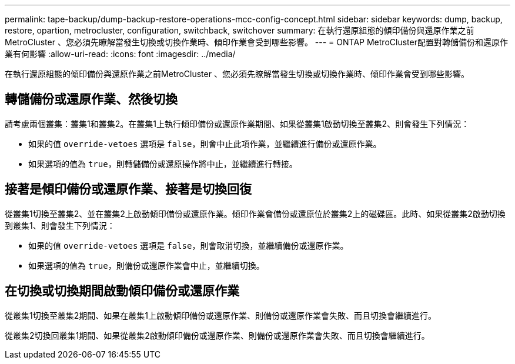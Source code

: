 ---
permalink: tape-backup/dump-backup-restore-operations-mcc-config-concept.html 
sidebar: sidebar 
keywords: dump, backup, restore, opartion, metrocluster, configuration, switchback, switchover 
summary: 在執行還原組態的傾印備份與還原作業之前MetroCluster 、您必須先瞭解當發生切換或切換作業時、傾印作業會受到哪些影響。 
---
= ONTAP MetroCluster配置對轉儲備份和還原作業有何影響
:allow-uri-read: 
:icons: font
:imagesdir: ../media/


[role="lead"]
在執行還原組態的傾印備份與還原作業之前MetroCluster 、您必須先瞭解當發生切換或切換作業時、傾印作業會受到哪些影響。



== 轉儲備份或還原作業、然後切換

請考慮兩個叢集：叢集1和叢集2。在叢集1上執行傾印備份或還原作業期間、如果從叢集1啟動切換至叢集2、則會發生下列情況：

* 如果的值 `override-vetoes` 選項是 `false`，則會中止此項作業，並繼續進行備份或還原作業。
* 如果選項的值為 `true`，則轉儲備份或還原操作將中止，並繼續進行轉接。




== 接著是傾印備份或還原作業、接著是切換回復

從叢集1切換至叢集2、並在叢集2上啟動傾印備份或還原作業。傾印作業會備份或還原位於叢集2上的磁碟區。此時、如果從叢集2啟動切換到叢集1、則會發生下列情況：

* 如果的值 `override-vetoes` 選項是 `false`，則會取消切換，並繼續備份或還原作業。
* 如果選項的值為 `true`，則備份或還原作業會中止，並繼續切換。




== 在切換或切換期間啟動傾印備份或還原作業

從叢集1切換至叢集2期間、如果在叢集1上啟動傾印備份或還原作業、則備份或還原作業會失敗、而且切換會繼續進行。

從叢集2切換回叢集1期間、如果從叢集2啟動傾印備份或還原作業、則備份或還原作業會失敗、而且切換會繼續進行。
